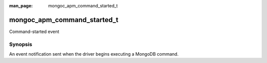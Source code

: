 :man_page: mongoc_apm_command_started_t

mongoc_apm_command_started_t
============================

Command-started event

Synopsis
--------

An event notification sent when the driver begins executing a MongoDB command.

.. seealso::

  | :doc:`Introduction to Application Performance Monitoring <application-performance-monitoring>`

.. only:: html

  Functions
  ---------

  .. toctree::
    :titlesonly:
    :maxdepth: 1

    mongoc_apm_command_started_get_command
    mongoc_apm_command_started_get_command_name
    mongoc_apm_command_started_get_context
    mongoc_apm_command_started_get_database_name
    mongoc_apm_command_started_get_host
    mongoc_apm_command_started_get_operation_id
    mongoc_apm_command_started_get_request_id
    mongoc_apm_command_started_get_server_id

